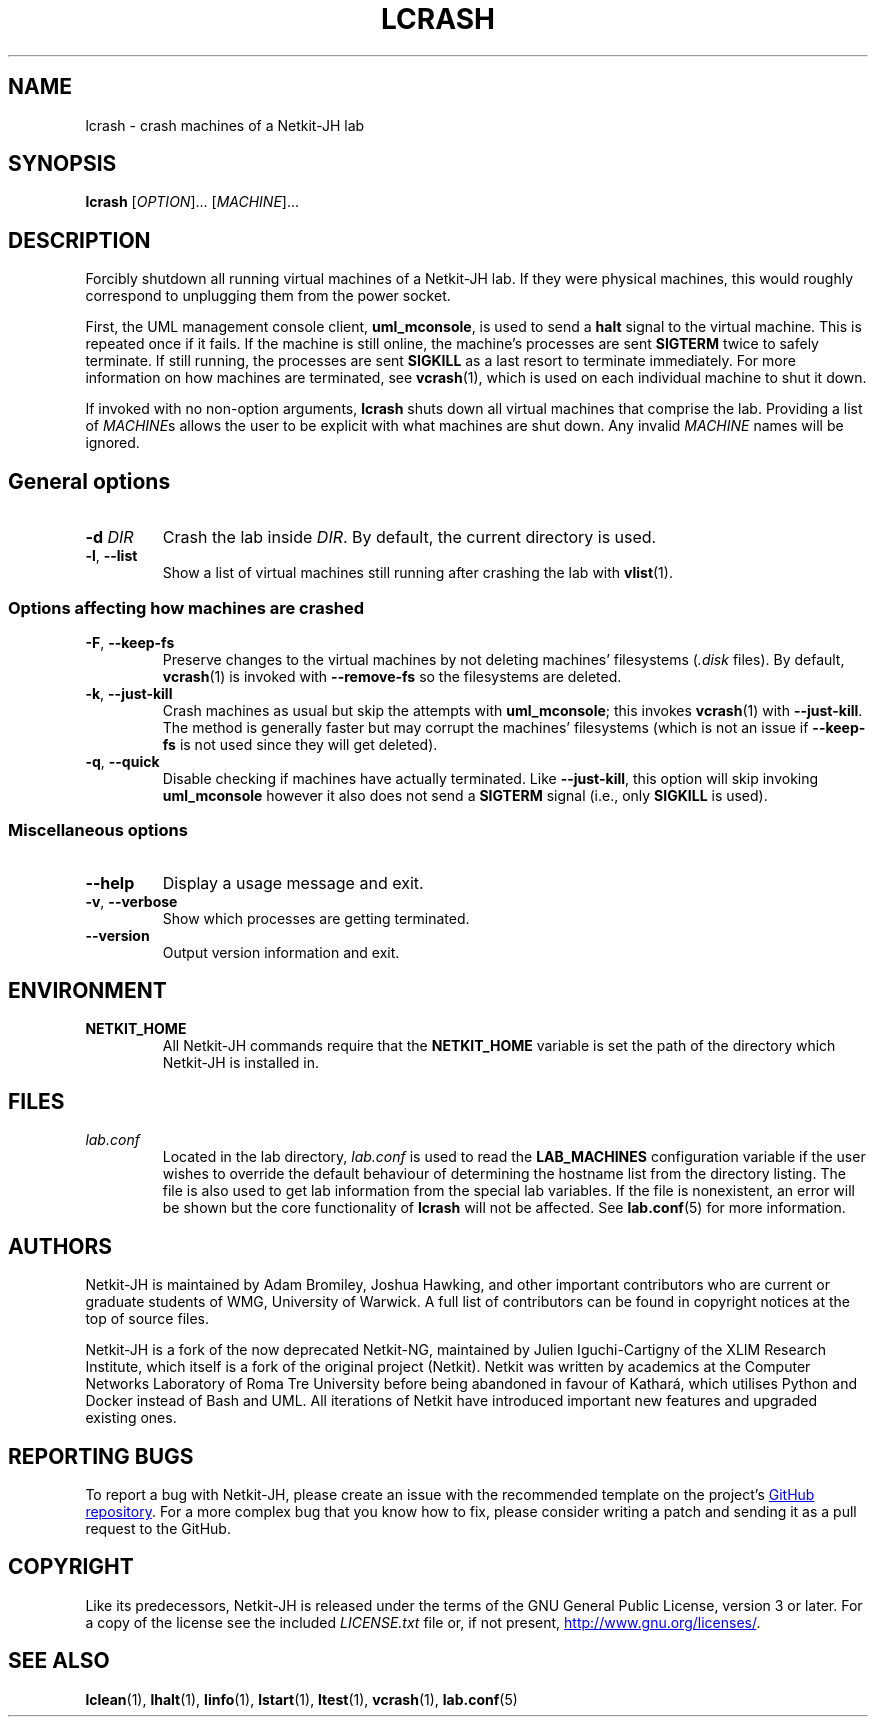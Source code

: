 .TH LCRASH 1 2022-08-24 Linux "Netkit-JH Manual"
.SH NAME
lcrash \- crash machines of a Netkit-JH lab
.SH SYNOPSIS
.B lcrash
.RI [ OPTION "]... [" MACHINE ]...
.SH DESCRIPTION
Forcibly shutdown all running virtual machines of a Netkit-JH lab.
If they were physical machines,
this would roughly correspond to unplugging them from the power socket.
.PP
First, the UML management console client,
.BR uml_mconsole ,
is used to send a
.B halt
signal to the virtual machine.
This is repeated once if it fails.
If the machine is still online, the machine's processes are sent
.B SIGTERM
twice to safely terminate.
If still running, the processes are sent
.B SIGKILL
as a last resort to terminate immediately.
For more information on how machines are terminated, see
.BR vcrash (1),
which is used on each individual machine to shut it down.
.PP
If invoked with no non-option arguments,
.B lcrash
shuts down all virtual machines that comprise the lab.
Providing a list of
.IR MACHINE s
allows the user to be explicit with what machines are shut down.
Any invalid
.I MACHINE
names will be ignored.
.SH
.SS General options
.TP
.BI \-d " DIR"
Crash the lab inside
.IR DIR .
By default, the current directory is used.
.TP
.BR \-l ", " \-\-list
Show a list of virtual machines still running after crashing the lab with
.BR vlist (1).
.SS Options affecting how machines are crashed
.TP
.BR \-F ", " \-\-keep\-fs
Preserve changes to the virtual machines by not deleting machines' filesystems
.RI ( .disk " files)."
By default,
.BR vcrash (1)
is invoked with
.BR \-\-remove\-fs
so the filesystems are deleted.
.TP
.BR \-k ", " \-\-just\-kill
Crash machines as usual but skip the attempts with
.BR uml_mconsole ;
this invokes
.BR vcrash (1)
with
.BR \-\-just\-kill .
The method is generally faster but may corrupt the machines' filesystems
(which is not an issue if
.B \-\-keep\-fs
is not used since they will get deleted).
.TP
.BR \-q ", " \-\-quick
Disable checking if machines have actually terminated.
Like
.BR \-\-just\-kill , 
this option will skip invoking
.B uml_mconsole
however it also does not send a
.B SIGTERM
signal (i.e., only
.B SIGKILL
is used).
.SS Miscellaneous options
.TP
.B \-\-help
Display a usage message and exit.
.TP
.BR \-v ", " \-\-verbose
Show which processes are getting terminated.
.TP
.B \-\-version
Output version information and exit.
.SH ENVIRONMENT
.TP
.B NETKIT_HOME
All Netkit-JH commands require that the
.B NETKIT_HOME
variable is set the path of the directory which Netkit-JH is installed in.
.SH FILES
.TP
.I lab.conf
Located in the lab directory,
.I lab.conf
is used to read the
.B LAB_MACHINES
configuration variable if the user wishes to override the default behaviour of
determining the hostname list from the directory listing.
The file is also used to get lab information from the special lab variables.
If the file is nonexistent, an error will be shown but the core functionality
of
.B lcrash
will not be affected.
See
.BR lab.conf (5)
for more information.
.SH AUTHORS
Netkit-JH is maintained by Adam Bromiley, Joshua Hawking,
and other important contributors who are current or graduate students of WMG,
University of Warwick.
A full list of contributors can be found in copyright notices at the top of
source files.
.PP
Netkit-JH is a fork of the now deprecated Netkit-NG,
maintained by Julien Iguchi-Cartigny of the XLIM Research Institute,
which itself is a fork of the original project (Netkit).
Netkit was written by academics at the Computer Networks Laboratory of Roma Tre
University before being abandoned in favour of Kathará,
which utilises Python and Docker instead of Bash and UML.
All iterations of Netkit have introduced important new features and upgraded
existing ones.
.SH "REPORTING BUGS"
To report a bug with Netkit-JH,
please create an issue with the recommended template on the project's
.UR https://github.com/netkit-jh/netkit-jh-build/issues
GitHub repository
.UE .
For a more complex bug that you know how to fix,
please consider writing a patch and sending it as a pull request to the GitHub.
.SH COPYRIGHT
Like its predecessors,
Netkit-JH is released under the terms of the GNU General Public License,
version 3 or later. For a copy of the license see the included
.I LICENSE.txt
file or, if not present,
.UR http://www.gnu.org/licenses/
.UE .
.SH "SEE ALSO"
.BR lclean (1),
.BR lhalt (1),
.BR linfo (1),
.BR lstart (1),
.BR ltest (1),
.BR vcrash (1),
.BR lab.conf (5)
